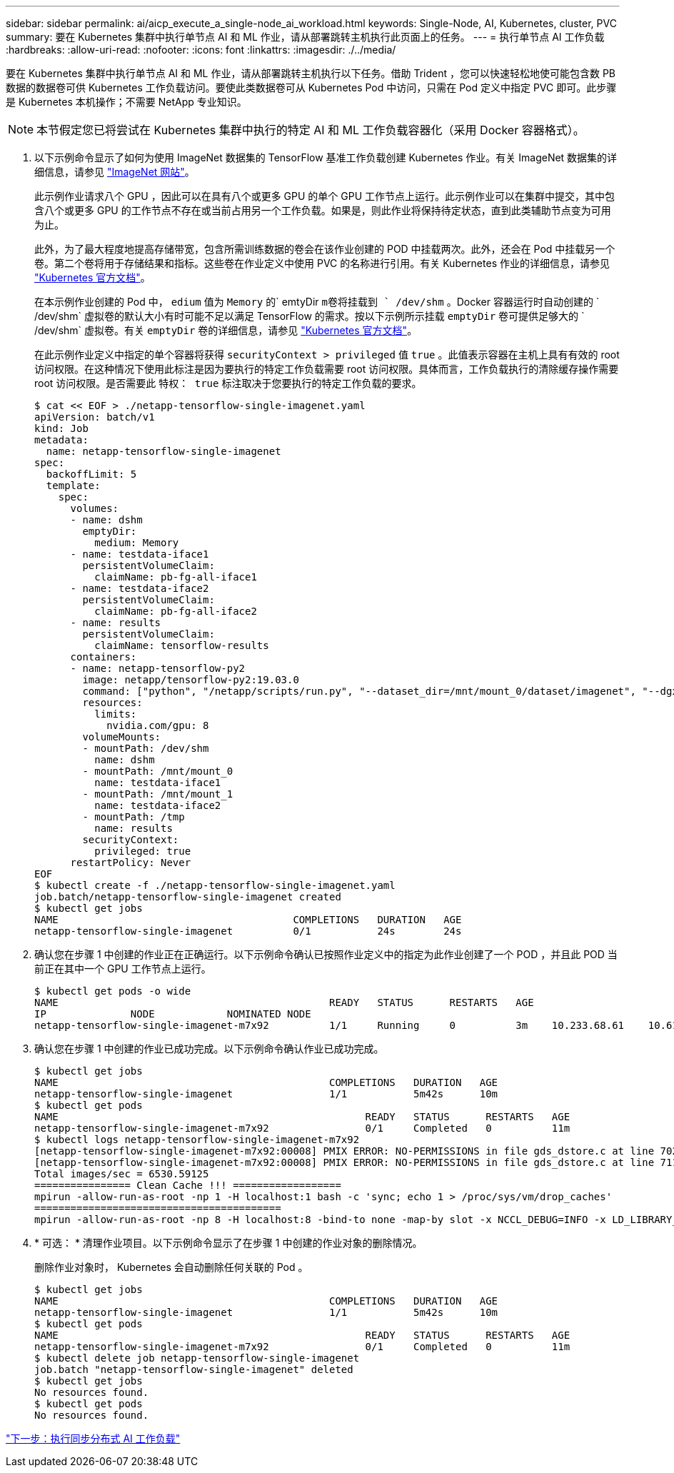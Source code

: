 ---
sidebar: sidebar 
permalink: ai/aicp_execute_a_single-node_ai_workload.html 
keywords: Single-Node, AI, Kubernetes, cluster, PVC 
summary: 要在 Kubernetes 集群中执行单节点 AI 和 ML 作业，请从部署跳转主机执行此页面上的任务。 
---
= 执行单节点 AI 工作负载
:hardbreaks:
:allow-uri-read: 
:nofooter: 
:icons: font
:linkattrs: 
:imagesdir: ./../media/


[role="lead"]
要在 Kubernetes 集群中执行单节点 AI 和 ML 作业，请从部署跳转主机执行以下任务。借助 Trident ，您可以快速轻松地使可能包含数 PB 数据的数据卷可供 Kubernetes 工作负载访问。要使此类数据卷可从 Kubernetes Pod 中访问，只需在 Pod 定义中指定 PVC 即可。此步骤是 Kubernetes 本机操作；不需要 NetApp 专业知识。


NOTE: 本节假定您已将尝试在 Kubernetes 集群中执行的特定 AI 和 ML 工作负载容器化（采用 Docker 容器格式）。

. 以下示例命令显示了如何为使用 ImageNet 数据集的 TensorFlow 基准工作负载创建 Kubernetes 作业。有关 ImageNet 数据集的详细信息，请参见 http://www.image-net.org["ImageNet 网站"^]。
+
此示例作业请求八个 GPU ，因此可以在具有八个或更多 GPU 的单个 GPU 工作节点上运行。此示例作业可以在集群中提交，其中包含八个或更多 GPU 的工作节点不存在或当前占用另一个工作负载。如果是，则此作业将保持待定状态，直到此类辅助节点变为可用为止。

+
此外，为了最大程度地提高存储带宽，包含所需训练数据的卷会在该作业创建的 POD 中挂载两次。此外，还会在 Pod 中挂载另一个卷。第二个卷将用于存储结果和指标。这些卷在作业定义中使用 PVC 的名称进行引用。有关 Kubernetes 作业的详细信息，请参见 https://kubernetes.io/docs/concepts/workloads/controllers/jobs-run-to-completion/["Kubernetes 官方文档"^]。

+
在本示例作业创建的 Pod 中， `edium` 值为 `Memory` 的` emtyDir `m卷将挂载到 ` /dev/shm` 。Docker 容器运行时自动创建的 ` /dev/shm` 虚拟卷的默认大小有时可能不足以满足 TensorFlow 的需求。按以下示例所示挂载 `emptyDir` 卷可提供足够大的 ` /dev/shm` 虚拟卷。有关 `emptyDir` 卷的详细信息，请参见 https://kubernetes.io/docs/concepts/storage/volumes/["Kubernetes 官方文档"^]。

+
在此示例作业定义中指定的单个容器将获得 `securityContext > privileged` 值 `true` 。此值表示容器在主机上具有有效的 root 访问权限。在这种情况下使用此标注是因为要执行的特定工作负载需要 root 访问权限。具体而言，工作负载执行的清除缓存操作需要 root 访问权限。是否需要此 `特权： true` 标注取决于您要执行的特定工作负载的要求。

+
....
$ cat << EOF > ./netapp-tensorflow-single-imagenet.yaml
apiVersion: batch/v1
kind: Job
metadata:
  name: netapp-tensorflow-single-imagenet
spec:
  backoffLimit: 5
  template:
    spec:
      volumes:
      - name: dshm
        emptyDir:
          medium: Memory
      - name: testdata-iface1
        persistentVolumeClaim:
          claimName: pb-fg-all-iface1
      - name: testdata-iface2
        persistentVolumeClaim:
          claimName: pb-fg-all-iface2
      - name: results
        persistentVolumeClaim:
          claimName: tensorflow-results
      containers:
      - name: netapp-tensorflow-py2
        image: netapp/tensorflow-py2:19.03.0
        command: ["python", "/netapp/scripts/run.py", "--dataset_dir=/mnt/mount_0/dataset/imagenet", "--dgx_version=dgx1", "--num_devices=8"]
        resources:
          limits:
            nvidia.com/gpu: 8
        volumeMounts:
        - mountPath: /dev/shm
          name: dshm
        - mountPath: /mnt/mount_0
          name: testdata-iface1
        - mountPath: /mnt/mount_1
          name: testdata-iface2
        - mountPath: /tmp
          name: results
        securityContext:
          privileged: true
      restartPolicy: Never
EOF
$ kubectl create -f ./netapp-tensorflow-single-imagenet.yaml
job.batch/netapp-tensorflow-single-imagenet created
$ kubectl get jobs
NAME                                       COMPLETIONS   DURATION   AGE
netapp-tensorflow-single-imagenet          0/1           24s        24s
....
. 确认您在步骤 1 中创建的作业正在正确运行。以下示例命令确认已按照作业定义中的指定为此作业创建了一个 POD ，并且此 POD 当前正在其中一个 GPU 工作节点上运行。
+
....
$ kubectl get pods -o wide
NAME                                             READY   STATUS      RESTARTS   AGE
IP              NODE            NOMINATED NODE
netapp-tensorflow-single-imagenet-m7x92          1/1     Running     0          3m    10.233.68.61    10.61.218.154   <none>
....
. 确认您在步骤 1 中创建的作业已成功完成。以下示例命令确认作业已成功完成。
+
....
$ kubectl get jobs
NAME                                             COMPLETIONS   DURATION   AGE
netapp-tensorflow-single-imagenet                1/1           5m42s      10m
$ kubectl get pods
NAME                                                   READY   STATUS      RESTARTS   AGE
netapp-tensorflow-single-imagenet-m7x92                0/1     Completed   0          11m
$ kubectl logs netapp-tensorflow-single-imagenet-m7x92
[netapp-tensorflow-single-imagenet-m7x92:00008] PMIX ERROR: NO-PERMISSIONS in file gds_dstore.c at line 702
[netapp-tensorflow-single-imagenet-m7x92:00008] PMIX ERROR: NO-PERMISSIONS in file gds_dstore.c at line 711
Total images/sec = 6530.59125
================ Clean Cache !!! ==================
mpirun -allow-run-as-root -np 1 -H localhost:1 bash -c 'sync; echo 1 > /proc/sys/vm/drop_caches'
=========================================
mpirun -allow-run-as-root -np 8 -H localhost:8 -bind-to none -map-by slot -x NCCL_DEBUG=INFO -x LD_LIBRARY_PATH -x PATH python /netapp/tensorflow/benchmarks_190205/scripts/tf_cnn_benchmarks/tf_cnn_benchmarks.py --model=resnet50 --batch_size=256 --device=gpu --force_gpu_compatible=True --num_intra_threads=1 --num_inter_threads=48 --variable_update=horovod --batch_group_size=20 --num_batches=500 --nodistortions --num_gpus=1 --data_format=NCHW --use_fp16=True --use_tf_layers=False --data_name=imagenet --use_datasets=True --data_dir=/mnt/mount_0/dataset/imagenet --datasets_parallel_interleave_cycle_length=10 --datasets_sloppy_parallel_interleave=False --num_mounts=2 --mount_prefix=/mnt/mount_%d --datasets_prefetch_buffer_size=2000 --datasets_use_prefetch=True --datasets_num_private_threads=4 --horovod_device=gpu > /tmp/20190814_105450_tensorflow_horovod_rdma_resnet50_gpu_8_256_b500_imagenet_nodistort_fp16_r10_m2_nockpt.txt 2>&1
....
. * 可选： * 清理作业项目。以下示例命令显示了在步骤 1 中创建的作业对象的删除情况。
+
删除作业对象时， Kubernetes 会自动删除任何关联的 Pod 。

+
....
$ kubectl get jobs
NAME                                             COMPLETIONS   DURATION   AGE
netapp-tensorflow-single-imagenet                1/1           5m42s      10m
$ kubectl get pods
NAME                                                   READY   STATUS      RESTARTS   AGE
netapp-tensorflow-single-imagenet-m7x92                0/1     Completed   0          11m
$ kubectl delete job netapp-tensorflow-single-imagenet
job.batch "netapp-tensorflow-single-imagenet" deleted
$ kubectl get jobs
No resources found.
$ kubectl get pods
No resources found.
....


link:aicp_execute_a_synchronous_distributed_ai_workload.html["下一步：执行同步分布式 AI 工作负载"]
